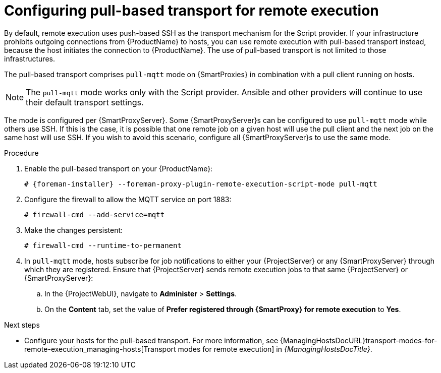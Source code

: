 :_mod-docs-content-type: PROCEDURE

[id="configuring-pull-based-transport-for-remote-execution_{context}"]
= Configuring pull-based transport for remote execution

By default, remote execution uses push-based SSH as the transport mechanism for the Script provider.
If your infrastructure prohibits outgoing connections from {ProductName} to hosts, you can use remote execution with pull-based transport instead, because the host initiates the connection to {ProductName}.
The use of pull-based transport is not limited to those infrastructures.

The pull-based transport comprises `pull-mqtt` mode on {SmartProxies} in combination with a pull client running on hosts.

[NOTE]
====
The `pull-mqtt` mode works only with the Script provider.
Ansible and other providers will continue to use their default transport settings.
====

ifeval::["{ProductName}" == "{SmartProxyServer}"]
The mode is configured per {SmartProxyServer}.
Some {SmartProxyServer}s can be configured to use `pull-mqtt` mode while others use SSH.
If this is the case, it is possible that one remote job on a given host will use the pull client and the next job on the same host will use SSH.
If you wish to avoid this scenario, configure all {SmartProxyServer}s to use the same mode.
endif::[]

.Procedure
. Enable the pull-based transport on your {ProductName}:
+
[options="nowrap" subs="quotes,attributes"]
----
# {foreman-installer} --foreman-proxy-plugin-remote-execution-script-mode pull-mqtt
----
. Configure the firewall to allow the MQTT service on port 1883:
+
[options="nowrap", subs="+quotes,verbatim,attributes"]
----
# firewall-cmd --add-service=mqtt
----
. Make the changes persistent:
+
[options="nowrap", subs="+quotes,verbatim,attributes"]
----
# firewall-cmd --runtime-to-permanent
----
. In `pull-mqtt` mode, hosts subscribe for job notifications to either your {ProjectServer} or any {SmartProxyServer} through which they are registered.
Ensure that {ProjectServer} sends remote execution jobs to that same {ProjectServer} or {SmartProxyServer}:
.. In the {ProjectWebUI}, navigate to *Administer* > *Settings*.
.. On the *Content* tab, set the value of *Prefer registered through {SmartProxy} for remote execution* to *Yes*.

.Next steps
* Configure your hosts for the pull-based transport.
For more information, see {ManagingHostsDocURL}transport-modes-for-remote-execution_managing-hosts[Transport modes for remote execution] in _{ManagingHostsDocTitle}_.
